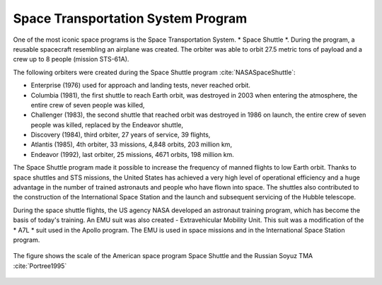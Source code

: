 Space Transportation System Program
===================================

One of the most iconic space programs is the Space Transportation System. * Space Shuttle *. During the program, a reusable spacecraft resembling an airplane was created. The orbiter was able to orbit 27.5 metric tons of payload and a crew up to 8 people (mission STS-61A).

The following orbiters were created during the Space Shuttle program :cite:`NASASpaceShuttle`:

- Enterprise (1976) used for approach and landing tests, never reached orbit.
- Columbia (1981), the first shuttle to reach Earth orbit, was destroyed in 2003 when entering the atmosphere, the entire crew of seven people was killed,
- Challenger (1983), the second shuttle that reached orbit was destroyed in 1986 on launch, the entire crew of seven people was killed, replaced by the Endeavor shuttle,
- Discovery (1984), third orbiter, 27 years of service, 39 flights,
- Atlantis (1985), 4th orbiter, 33 missions, 4,848 orbits, 203 million km,
- Endeavor (1992), last orbiter, 25 missions, 4671 orbits, 198 million km.

The Space Shuttle program made it possible to increase the frequency of manned flights to low Earth orbit. Thanks to space shuttles and STS missions, the United States has achieved a very high level of operational efficiency and a huge advantage in the number of trained astronauts and people who have flown into space. The shuttles also contributed to the construction of the International Space Station and the launch and subsequent servicing of the Hubble telescope.

During the space shuttle flights, the US agency NASA developed an astronaut training program, which has become the basis of today's training. An EMU suit was also created - Extravehicular Mobility Unit. This suit was a modification of the * A7L * suit used in the Apollo program. The EMU is used in space missions and in the International Space Station program.

.. figure:: img/spacecraft-space-shuttle-and-soyuz.png
    :name: figure-spacecraft-space-shuttle-and-soyuz
    :width: 80%
    :align: center

    The figure shows the scale of the American space program Space Shuttle and the Russian Soyuz TMA :cite:`Portree1995`
